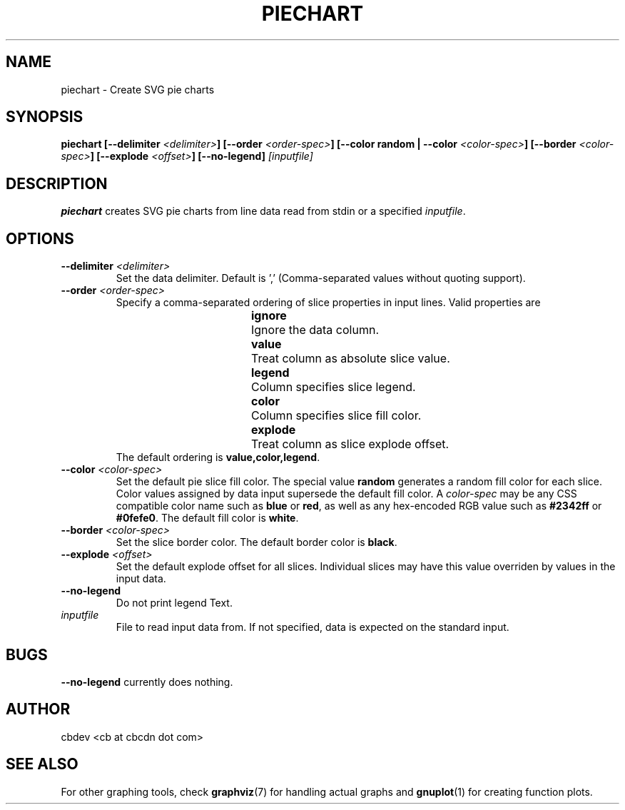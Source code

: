 .TH PIECHART 1 "September 2015" "v1.0"


.SH NAME
piechart \- Create SVG pie charts


.SH SYNOPSIS
.BI "piechart [--delimiter " <delimiter> "] [--order " <order-spec> "] [--color random | --color " <color-spec> "]"
.BI "[--border " <color-spec> "] [--explode " <offset> "] [--no-legend] " [inputfile]


.SH DESCRIPTION
.BR piechart " creates SVG pie charts from line data read from stdin or a specified"
.IR inputfile "."


.SH OPTIONS
.TP
.BI "--delimiter " <delimiter>
Set the data delimiter. Default is ',' (Comma-separated values without quoting support).

.TP
.BI "--order " <order-spec>
Specify a comma-separated ordering of slice properties in input lines.
Valid properties are
.RS
.RS
.BR ignore "	Ignore the data column."
.RE
.RS
.BR value "	Treat column as absolute slice value."
.RE
.RS
.BR legend "	Column specifies slice legend."
.RE
.RS
.BR color "	Column specifies slice fill color."
.RE
.RS
.BR explode "	Treat column as slice explode offset."
.RE
.RE
.RS
.RB "The default ordering is " "value,color,legend" "."
.RE

.TP
.BI "--color " <color-spec>
Set the default pie slice fill color. The special value
.BR random " generates a random fill color for each slice."
Color values assigned by data input supersede the default fill color.
.RI "A " color-spec " may be any CSS compatible color name such as "
.BR blue " or " red ", as well as any hex-encoded RGB value such as " #2342ff " or " #0fefe0 "."
.RB "The default fill color is " white "."

.TP
.BI "--border " <color-spec>
Set the slice border color.
.RB "The default border color is " black "."

.TP
.BI "--explode " <offset>
Set the default explode offset for all slices. Individual slices may have this value overriden by
values in the input data.

.TP
.B "--no-legend"
Do not print legend Text.

.TP
.I inputfile
File to read input data from. If not specified, data is expected on the standard input.


.SH BUGS
.BR --no-legend " currently does nothing."

.SH AUTHOR
cbdev <cb at cbcdn dot com>


.SH SEE ALSO
For other graphing tools, check
.BR graphviz "(7) for handling actual graphs and"
.BR gnuplot "(1) for creating function plots."
